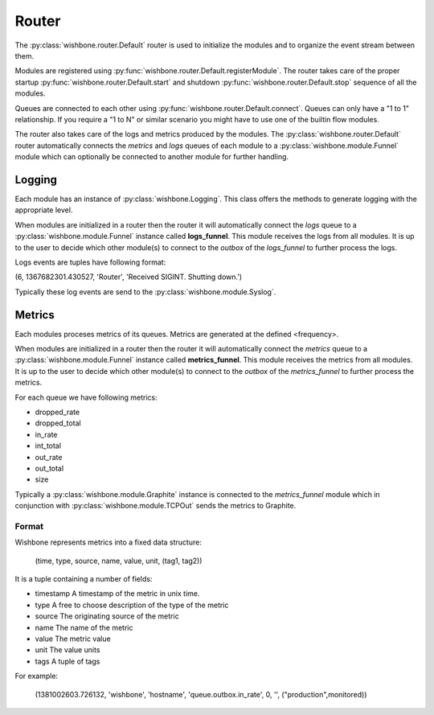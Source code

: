 ======
Router
======

The :py:class:`wishbone.router.Default` router is used to initialize the
modules and to organize the event stream between them.

Modules are registered using
:py:func:`wishbone.router.Default.registerModule`. The router takes care of
the proper startup :py:func:`wishbone.router.Default.start` and shutdown
:py:func:`wishbone.router.Default.stop` sequence of all the modules.

Queues are connected to each other using
:py:func:`wishbone.router.Default.connect`.  Queues can only have a "1 to 1"
relationship.  If you require a "1 to N" or similar scenario you might have to
use one of the builtin flow modules.

The router also takes care of the logs and metrics produced by the modules.
The :py:class:`wishbone.router.Default` router automatically connects the
*metrics* and *logs* queues of each module to a
:py:class:`wishbone.module.Funnel` module which can optionally be connected to
another module for further handling.


Logging
=======

Each module has an instance of :py:class:`wishbone.Logging`.  This class
offers the methods to generate logging with the appropriate level.

When modules are initialized in a router then the router it will automatically
connect the *logs* queue to a :py:class:`wishbone.module.Funnel` instance
called **logs_funnel**.  This module receives the logs from all modules. It is
up to the user to decide which other module(s) to connect to the *outbox* of
the *logs_funnel* to further process the logs.

Logs events are tuples have following format:

(6, 1367682301.430527, 'Router', 'Received SIGINT. Shutting down.')

Typically these log events are send to the :py:class:`wishbone.module.Syslog`.


Metrics
=======

Each modules proceses metrics of its queues.  Metrics are generated at the
defined <frequency>.

When modules are initialized in a router then the router it will automatically
connect the *metrics* queue to a :py:class:`wishbone.module.Funnel` instance
called **metrics_funnel**.  This module receives the metrics from all modules.
It is up to the user to decide which other module(s) to connect to the
*outbox* of the *metrics_funnel* to further process the metrics.

For each queue we have following metrics:

- dropped_rate
- dropped_total
- in_rate
- int_total
- out_rate
- out_total
- size


Typically a :py:class:`wishbone.module.Graphite` instance is connected to the
*metrics_funnel* module which in conjunction with
:py:class:`wishbone.module.TCPOut` sends the metrics to Graphite.

.. image:: graphite.png

Format
------
Wishbone represents metrics into a fixed data structure:

    (time, type, source, name, value, unit, (tag1, tag2))

It is a tuple containing a number of fields:

- timestamp
  A timestamp of the metric in unix time.

- type
  A free to choose description of the type of the metric

- source
  The originating source of the metric

- name
  The name of the metric

- value
  The metric value

- unit
  The value units

- tags
  A tuple of tags

For example:

        (1381002603.726132, 'wishbone', 'hostname', 'queue.outbox.in_rate', 0, '', ("production",monitored))